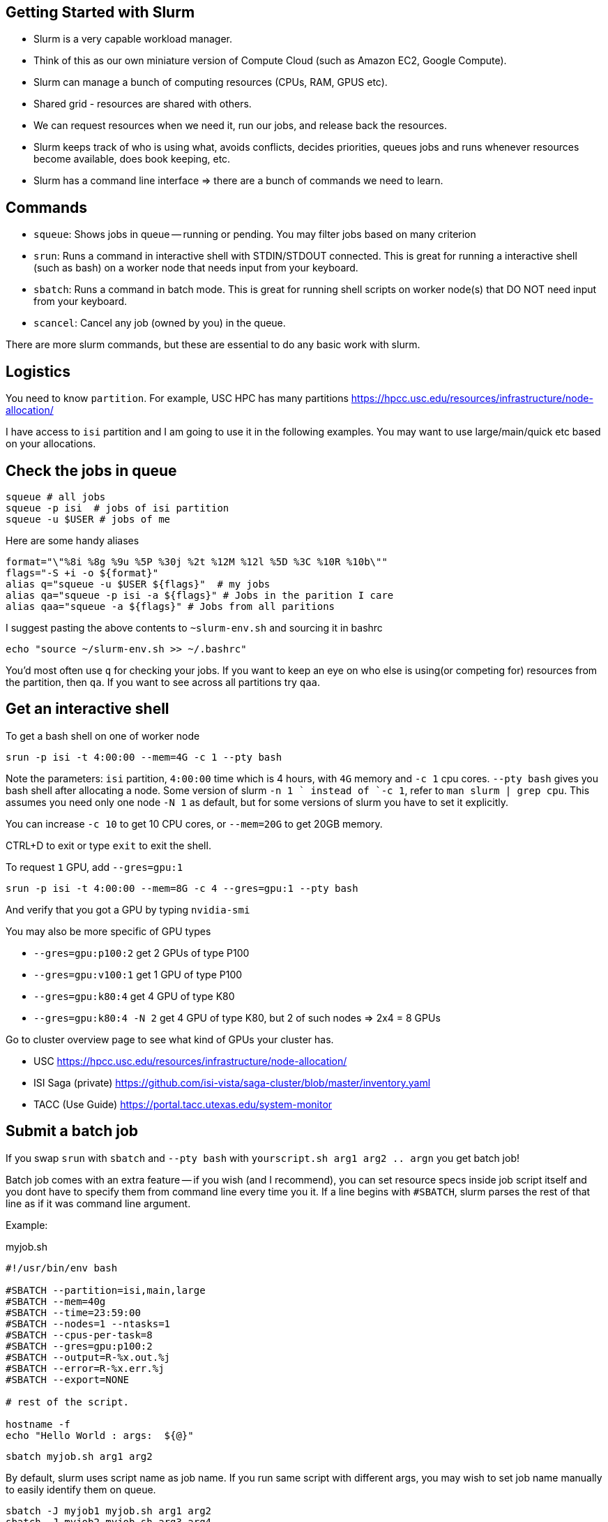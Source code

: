 == Getting Started with Slurm

- Slurm is a very capable workload manager.
- Think of this as our own miniature version of Compute Cloud (such as Amazon EC2, Google Compute).
- Slurm can manage a bunch of computing resources (CPUs, RAM, GPUS etc).
- Shared grid - resources are shared with others.
- We can request resources when we need it, run our jobs, and release back the resources.
- Slurm keeps track of who is using what, avoids conflicts, decides priorities,
queues jobs and runs whenever resources become available, does book keeping, etc.
- Slurm has a command line interface => there are a bunch of commands we need to learn.


== Commands

- `squeue`: Shows jobs in queue -- running or pending. You may filter jobs based on many criterion
- `srun`: Runs a command in interactive shell with STDIN/STDOUT connected.
This is great for running a interactive shell (such as bash) on a worker node that needs input from your keyboard.
- `sbatch`: Runs a command in batch mode. This is great for running shell scripts on worker node(s) that DO NOT need input from your keyboard.
- `scancel`: Cancel any job (owned by you) in the queue.

There are more slurm commands, but these are essential to do any basic work with slurm.

== Logistics

You need to know `partition`.
For example, USC HPC has many partitions https://hpcc.usc.edu/resources/infrastructure/node-allocation/

I have access to `isi` partition and I am going to use it in the following examples.
You may want to use large/main/quick etc based on your allocations.


== Check the jobs in queue

----
squeue # all jobs
squeue -p isi  # jobs of isi partition
squeue -u $USER # jobs of me
----

Here are some handy aliases
----
format="\"%8i %8g %9u %5P %30j %2t %12M %12l %5D %3C %10R %10b\""
flags="-S +i -o ${format}"
alias q="squeue -u $USER ${flags}"  # my jobs
alias qa="squeue -p isi -a ${flags}" # Jobs in the parition I care
alias qaa="squeue -a ${flags}" # Jobs from all paritions
----
I suggest pasting the above contents to `~slurm-env.sh` and sourcing it in bashrc

  echo "source ~/slurm-env.sh >> ~/.bashrc"

You'd most often use `q` for checking your jobs.
If you want to keep an eye on who else is using(or competing for) resources from the partition, then `qa`.
If you want to see across all partitions try `qaa`.


== Get an interactive shell

To get a bash shell on one of worker node

  srun -p isi -t 4:00:00 --mem=4G -c 1 --pty bash

Note the parameters: `isi` partition, `4:00:00` time which is 4 hours, with `4G` memory and `-c 1` cpu cores.
`--pty bash` gives you bash shell after allocating a node.
Some version of slurm `-n 1 ` instead of `-c 1`, refer to `man slurm | grep cpu`.
This assumes you need only one node `-N 1` as default, but for some versions of slurm you have to set it explicitly.

You can increase `-c 10` to get 10 CPU cores, or `--mem=20G` to get 20GB memory.

CTRL+D to exit  or type `exit` to exit the shell.

To request `1` GPU, add `--gres=gpu:1`

  srun -p isi -t 4:00:00 --mem=8G -c 4 --gres=gpu:1 --pty bash

And verify that you got a GPU by typing `nvidia-smi`

You may also be more specific of GPU types

- `--gres=gpu:p100:2` get 2 GPUs of type P100
- `--gres=gpu:v100:1` get 1 GPU of type P100
- `--gres=gpu:k80:4` get 4 GPU of type K80
- `--gres=gpu:k80:4 -N 2` get 4 GPU of type K80, but 2 of such nodes => 2x4 = 8 GPUs

Go to cluster overview page to see what kind of GPUs your cluster has.

- USC https://hpcc.usc.edu/resources/infrastructure/node-allocation/
- ISI Saga (private)  https://github.com/isi-vista/saga-cluster/blob/master/inventory.yaml
- TACC (Use Guide) https://portal.tacc.utexas.edu/system-monitor

== Submit a batch job

If you swap `srun` with `sbatch` and `--pty bash` with `yourscript.sh arg1 arg2 .. argn` you get batch job!

Batch job comes with an extra feature -- if you wish (and I recommend), you can set resource specs inside job script itself
and you dont have to specify them from command line every time you it.
If a line begins with `#SBATCH`, slurm parses the rest of that line as if it was command line argument.

Example:

.myjob.sh
[source,bash]
----
#!/usr/bin/env bash

#SBATCH --partition=isi,main,large
#SBATCH --mem=40g
#SBATCH --time=23:59:00
#SBATCH --nodes=1 --ntasks=1
#SBATCH --cpus-per-task=8
#SBATCH --gres=gpu:p100:2
#SBATCH --output=R-%x.out.%j
#SBATCH --error=R-%x.err.%j
#SBATCH --export=NONE

# rest of the script.

hostname -f
echo "Hello World : args:  ${@}"
----

  sbatch myjob.sh arg1 arg2

By default, slurm uses script name as job name.
If you run same script with different args, you may wish to set job name manually to easily identify them on queue.

  sbatch -J myjob1 myjob.sh arg1 arg2
  sbatch -J myjob2 myjob.sh arg3 arg4


== Kill a job

  scancel <jobid>

You may get `<jobid>` from `squeue` or its pretty alias `q`










